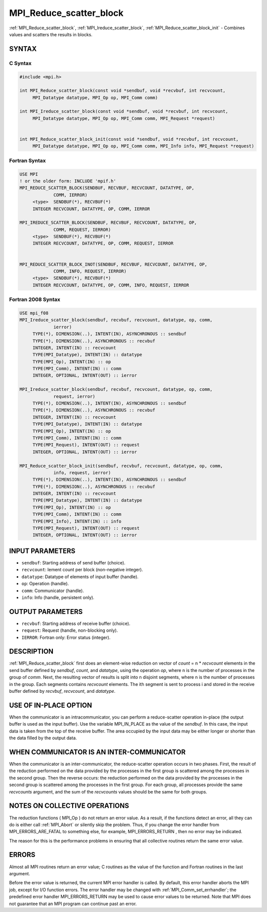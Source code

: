 .. _mpi_reduce_scatter_block:


MPI_Reduce_scatter_block
========================

.. include_body

:ref:`MPI_Reduce_scatter_block`, :ref:`MPI_Ireduce_scatter_block`,
:ref:`MPI_Reduce_scatter_block_init` - Combines values and scatters the
results in blocks.


SYNTAX
------


C Syntax
^^^^^^^^

.. code-block:: c

   #include <mpi.h>

   int MPI_Reduce_scatter_block(const void *sendbuf, void *recvbuf, int recvcount,
   	MPI_Datatype datatype, MPI_Op op, MPI_Comm comm)

   int MPI_Ireduce_scatter_block(const void *sendbuf, void *recvbuf, int recvcount,
   	MPI_Datatype datatype, MPI_Op op, MPI_Comm comm, MPI_Request *request)


   int MPI_Reduce_scatter_block_init(const void *sendbuf, void *recvbuf, int recvcount,
   	MPI_Datatype datatype, MPI_Op op, MPI_Comm comm, MPI_Info info, MPI_Request *request)


Fortran Syntax
^^^^^^^^^^^^^^

.. code-block:: fortran

   USE MPI
   ! or the older form: INCLUDE 'mpif.h'
   MPI_REDUCE_SCATTER_BLOCK(SENDBUF, RECVBUF, RECVCOUNT, DATATYPE, OP,
   		COMM, IERROR)
   	<type>	SENDBUF(*), RECVBUF(*)
   	INTEGER	RECVCOUNT, DATATYPE, OP, COMM, IERROR

   MPI_IREDUCE_SCATTER_BLOCK(SENDBUF, RECVBUF, RECVCOUNT, DATATYPE, OP,
   		COMM, REQUEST, IERROR)
   	<type>	SENDBUF(*), RECVBUF(*)
   	INTEGER	RECVCOUNT, DATATYPE, OP, COMM, REQUEST, IERROR


   MPI_REDUCE_SCATTER_BLOCK_INOT(SENDBUF, RECVBUF, RECVCOUNT, DATATYPE, OP,
   		COMM, INFO, REQUEST, IERROR)
   	<type>	SENDBUF(*), RECVBUF(*)
   	INTEGER	RECVCOUNT, DATATYPE, OP, COMM, INFO, REQUEST, IERROR


Fortran 2008 Syntax
^^^^^^^^^^^^^^^^^^^

.. code-block:: fortran

   USE mpi_f08
   MPI_Ireduce_scatter_block(sendbuf, recvbuf, recvcount, datatype, op, comm,
   		ierror)
   	TYPE(*), DIMENSION(..), INTENT(IN), ASYNCHRONOUS :: sendbuf
   	TYPE(*), DIMENSION(..), ASYNCHRONOUS :: recvbuf
   	INTEGER, INTENT(IN) :: recvcount
   	TYPE(MPI_Datatype), INTENT(IN) :: datatype
   	TYPE(MPI_Op), INTENT(IN) :: op
   	TYPE(MPI_Comm), INTENT(IN) :: comm
   	INTEGER, OPTIONAL, INTENT(OUT) :: ierror

   MPI_Ireduce_scatter_block(sendbuf, recvbuf, recvcount, datatype, op, comm,
   		request, ierror)
   	TYPE(*), DIMENSION(..), INTENT(IN), ASYNCHRONOUS :: sendbuf
   	TYPE(*), DIMENSION(..), ASYNCHRONOUS :: recvbuf
   	INTEGER, INTENT(IN) :: recvcount
   	TYPE(MPI_Datatype), INTENT(IN) :: datatype
   	TYPE(MPI_Op), INTENT(IN) :: op
   	TYPE(MPI_Comm), INTENT(IN) :: comm
   	TYPE(MPI_Request), INTENT(OUT) :: request
   	INTEGER, OPTIONAL, INTENT(OUT) :: ierror

   MPI_Reduce_scatter_block_init(sendbuf, recvbuf, recvcount, datatype, op, comm,
   		info, request, ierror)
   	TYPE(*), DIMENSION(..), INTENT(IN), ASYNCHRONOUS :: sendbuf
   	TYPE(*), DIMENSION(..), ASYNCHRONOUS :: recvbuf
   	INTEGER, INTENT(IN) :: recvcount
   	TYPE(MPI_Datatype), INTENT(IN) :: datatype
   	TYPE(MPI_Op), INTENT(IN) :: op
   	TYPE(MPI_Comm), INTENT(IN) :: comm
   	TYPE(MPI_Info), INTENT(IN) :: info
   	TYPE(MPI_Request), INTENT(OUT) :: request
   	INTEGER, OPTIONAL, INTENT(OUT) :: ierror


INPUT PARAMETERS
----------------
* ``sendbuf``: Starting address of send buffer (choice).
* ``recvcount``: lement count per block (non-negative integer).
* ``datatype``: Datatype of elements of input buffer (handle).
* ``op``: Operation (handle).
* ``comm``: Communicator (handle).
* ``info``: Info (handle, persistent only).

OUTPUT PARAMETERS
-----------------
* ``recvbuf``: Starting address of receive buffer (choice).
* ``request``: Request (handle, non-blocking only).
* ``IERROR``: Fortran only: Error status (integer).

DESCRIPTION
-----------

:ref:`MPI_Reduce_scatter_block` first does an element-wise reduction on vector
of *count* = n \* *recvcount* elements in the send buffer defined by
*sendbuf*, *count*, and *datatype*, using the operation *op*, where n is
the number of processes in the group of *comm*. Next, the resulting
vector of results is split into n disjoint segments, where n is the
number of processes in the group. Each segments contains *recvcount*
elements. The ith segment is sent to process i and stored in the receive
buffer defined by *recvbuf*, *recvcount*, and *datatype*.


USE OF IN-PLACE OPTION
----------------------

When the communicator is an intracommunicator, you can perform a
reduce-scatter operation in-place (the output buffer is used as the
input buffer). Use the variable MPI_IN_PLACE as the value of the
*sendbuf*. In this case, the input data is taken from the top of the
receive buffer. The area occupied by the input data may be either longer
or shorter than the data filled by the output data.


WHEN COMMUNICATOR IS AN INTER-COMMUNICATOR
------------------------------------------

When the communicator is an inter-communicator, the reduce-scatter
operation occurs in two phases. First, the result of the reduction
performed on the data provided by the processes in the first group is
scattered among the processes in the second group. Then the reverse
occurs: the reduction performed on the data provided by the processes in
the second group is scattered among the processes in the first group.
For each group, all processes provide the same *recvcounts* argument,
and the sum of the *recvcounts* values should be the same for both
groups.


NOTES ON COLLECTIVE OPERATIONS
------------------------------

The reduction functions ( MPI_Op ) do not return an error value. As a
result, if the functions detect an error, all they can do is either call
:ref:`MPI_Abort` or silently skip the problem. Thus, if you change the error
handler from MPI_ERRORS_ARE_FATAL to something else, for example,
MPI_ERRORS_RETURN , then no error may be indicated.

The reason for this is the performance problems in ensuring that all
collective routines return the same error value.


ERRORS
------

Almost all MPI routines return an error value; C routines as the value
of the function and Fortran routines in the last argument.

Before the error value is returned, the current MPI error handler is
called. By default, this error handler aborts the MPI job, except for
I/O function errors. The error handler may be changed with
:ref:`MPI_Comm_set_errhandler`; the predefined error handler MPI_ERRORS_RETURN
may be used to cause error values to be returned. Note that MPI does not
guarantee that an MPI program can continue past an error.


.. seealso::
   :ref:`MPI_Reduce_scatter`

